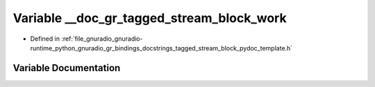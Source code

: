 .. _exhale_variable_tagged__stream__block__pydoc__template_8h_1ad2e57d0271352263755ad5a5e4d566f5:

Variable __doc_gr_tagged_stream_block_work
==========================================

- Defined in :ref:`file_gnuradio_gnuradio-runtime_python_gnuradio_gr_bindings_docstrings_tagged_stream_block_pydoc_template.h`


Variable Documentation
----------------------


.. doxygenvariable:: __doc_gr_tagged_stream_block_work
   :project: gnuradio